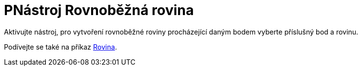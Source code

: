 = PNástroj Rovnoběžná rovina
:page-en: tools/Parallel_Plane
ifdef::env-github[:imagesdir: /cs/modules/ROOT/assets/images]

Aktivujte nástroj, pro vytvoření rovnoběžné roviny procházející daným bodem vyberte příslušný bod a rovinu.

[POZNÁMKA]
====

Podívejte se také na příkaz xref:/commands/Rovina.adoc[Rovina].

====
